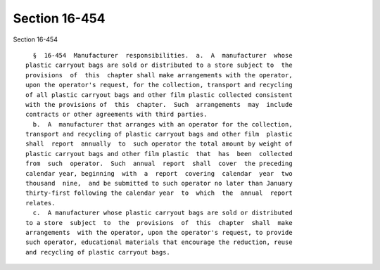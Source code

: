 Section 16-454
==============

Section 16-454 ::    
        
     
        §  16-454  Manufacturer  responsibilities.  a.  A  manufacturer  whose
      plastic carryout bags are sold or distributed to a store subject to  the
      provisions  of  this  chapter shall make arrangements with the operator,
      upon the operator's request, for the collection, transport and recycling
      of all plastic carryout bags and other film plastic collected consistent
      with the provisions of  this  chapter.  Such  arrangements  may  include
      contracts or other agreements with third parties.
        b.  A  manufacturer that arranges with an operator for the collection,
      transport and recycling of plastic carryout bags and other film  plastic
      shall  report  annually  to  such operator the total amount by weight of
      plastic carryout bags and other film plastic  that  has  been  collected
      from  such  operator.  Such  annual  report  shall  cover  the preceding
      calendar year, beginning  with  a  report  covering  calendar  year  two
      thousand  nine,  and be submitted to such operator no later than January
      thirty-first following the calendar year  to  which  the  annual  report
      relates.
        c.  A manufacturer whose plastic carryout bags are sold or distributed
      to a store  subject  to  the  provisions  of  this  chapter  shall  make
      arrangements  with the operator, upon the operator's request, to provide
      such operator, educational materials that encourage the reduction, reuse
      and recycling of plastic carryout bags.
    
    
    
    
    
    
    